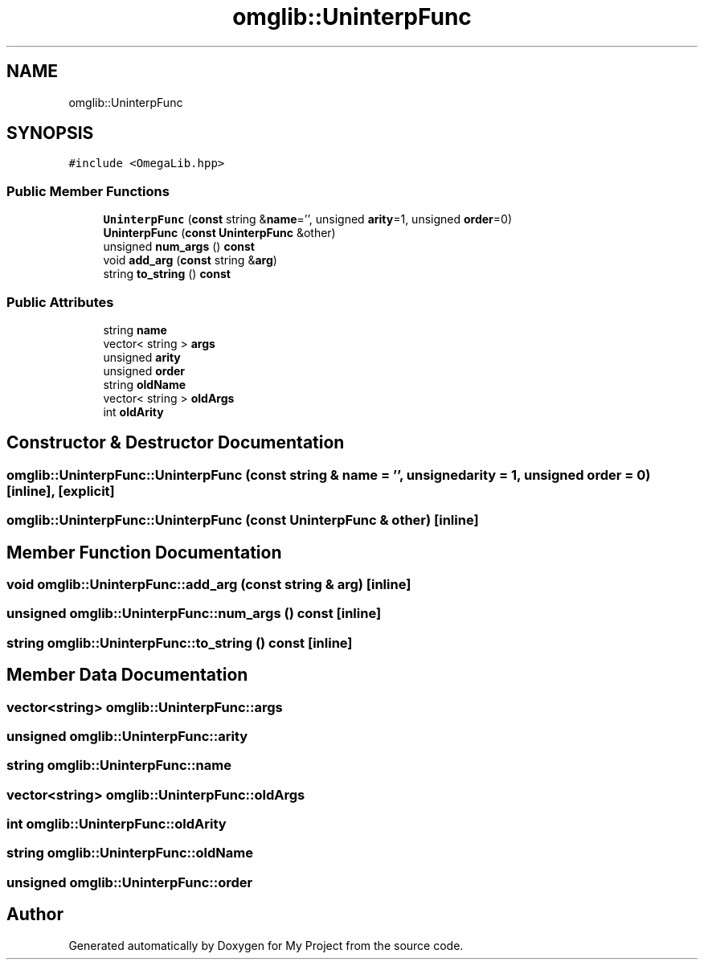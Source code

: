 .TH "omglib::UninterpFunc" 3 "Sun Jul 12 2020" "My Project" \" -*- nroff -*-
.ad l
.nh
.SH NAME
omglib::UninterpFunc
.SH SYNOPSIS
.br
.PP
.PP
\fC#include <OmegaLib\&.hpp>\fP
.SS "Public Member Functions"

.in +1c
.ti -1c
.RI "\fBUninterpFunc\fP (\fBconst\fP string &\fBname\fP='', unsigned \fBarity\fP=1, unsigned \fBorder\fP=0)"
.br
.ti -1c
.RI "\fBUninterpFunc\fP (\fBconst\fP \fBUninterpFunc\fP &other)"
.br
.ti -1c
.RI "unsigned \fBnum_args\fP () \fBconst\fP"
.br
.ti -1c
.RI "void \fBadd_arg\fP (\fBconst\fP string &\fBarg\fP)"
.br
.ti -1c
.RI "string \fBto_string\fP () \fBconst\fP"
.br
.in -1c
.SS "Public Attributes"

.in +1c
.ti -1c
.RI "string \fBname\fP"
.br
.ti -1c
.RI "vector< string > \fBargs\fP"
.br
.ti -1c
.RI "unsigned \fBarity\fP"
.br
.ti -1c
.RI "unsigned \fBorder\fP"
.br
.ti -1c
.RI "string \fBoldName\fP"
.br
.ti -1c
.RI "vector< string > \fBoldArgs\fP"
.br
.ti -1c
.RI "int \fBoldArity\fP"
.br
.in -1c
.SH "Constructor & Destructor Documentation"
.PP 
.SS "omglib::UninterpFunc::UninterpFunc (\fBconst\fP string & name = \fC''\fP, unsigned arity = \fC1\fP, unsigned order = \fC0\fP)\fC [inline]\fP, \fC [explicit]\fP"

.SS "omglib::UninterpFunc::UninterpFunc (\fBconst\fP \fBUninterpFunc\fP & other)\fC [inline]\fP"

.SH "Member Function Documentation"
.PP 
.SS "void omglib::UninterpFunc::add_arg (\fBconst\fP string & arg)\fC [inline]\fP"

.SS "unsigned omglib::UninterpFunc::num_args () const\fC [inline]\fP"

.SS "string omglib::UninterpFunc::to_string () const\fC [inline]\fP"

.SH "Member Data Documentation"
.PP 
.SS "vector<string> omglib::UninterpFunc::args"

.SS "unsigned omglib::UninterpFunc::arity"

.SS "string omglib::UninterpFunc::name"

.SS "vector<string> omglib::UninterpFunc::oldArgs"

.SS "int omglib::UninterpFunc::oldArity"

.SS "string omglib::UninterpFunc::oldName"

.SS "unsigned omglib::UninterpFunc::order"


.SH "Author"
.PP 
Generated automatically by Doxygen for My Project from the source code\&.
